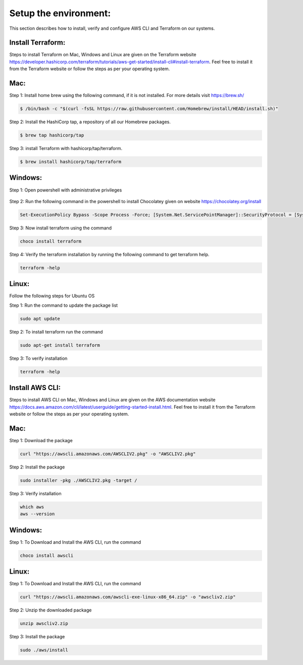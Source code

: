 Setup the environment:
======================

This section describes how to install, verify and configure AWS CLI and Terraform on our systems.

Install Terraform:
------------------

Steps to install Terraform on Mac, Windows and Linux are given on the Terraform website https://developer.hashicorp.com/terraform/tutorials/aws-get-started/install-cli#install-terraform. Feel free to install it from the Terraform website or follow the steps as per your operating system. 


Mac:
----

Step 1: Install home brew using the following command, if it is not installed. For more details visit https://brew.sh/

.. code:: bash

	$ /bin/bash -c "$(curl -fsSL https://raw.githubusercontent.com/Homebrew/install/HEAD/install.sh)"

Step 2: Install the HashiCorp tap, a repository of all our Homebrew packages.

.. code:: bash

    $ brew tap hashicorp/tap

Step 3: install Terraform with hashicorp/tap/terraform.

.. code:: bash

    $ brew install hashicorp/tap/terraform


Windows:
--------

Step 1: Open powershell with administrative privileges

.. figure:: images/open-powershell.png
   :alt: open-powershell with administrative privileges


Step 2: Run the following command in the powershell to install Chocolatey given on website https://chocolatey.org/install 

.. code:: bash

    Set-ExecutionPolicy Bypass -Scope Process -Force; [System.Net.ServicePointManager]::SecurityProtocol = [System.Net.ServicePointManager]::SecurityProtocol -bor 3072; iex ((New-Object System.Net.WebClient).DownloadString('https://community.chocolatey.org/install.ps1'))

Step 3: Now install terraform using the command

.. code:: bash

    choco install terraform

Step 4: Verify the terraform installation by running the following command to get terraform help.

.. code:: bash

    terraform -help


Linux:
------
Follow the following steps for Ubuntu OS

Step 1: Run the command to update the package list

.. code:: bash

    sudo apt update

Step 2: To install terraform run the command 

.. code:: bash

    sudo apt-get install terraform

Step 3: To verify installation

.. code:: bash

    terraform -help


Install AWS CLI:
----------------

Steps to install AWS CLI on Mac, Windows and Linux are given on the AWS documentation website https://docs.aws.amazon.com/cli/latest/userguide/getting-started-install.html. Feel free to install it from the Terraform website or follow the steps as per your operating system. 

Mac:
----

Step 1: Download the package

.. code:: bash

    curl "https://awscli.amazonaws.com/AWSCLIV2.pkg" -o "AWSCLIV2.pkg"
    

Step 2: Install the package

.. code:: bash

    sudo installer -pkg ./AWSCLIV2.pkg -target /

Step 3: Verify installation

.. code:: bash

    which aws
    aws --version


Windows:
--------

Step 1: To Download and Install the AWS CLI, run the command

.. code:: bash

    choco install awscli


Linux:
------

Step 1: To Download and Install the AWS CLI, run the command

.. code:: bash

    curl "https://awscli.amazonaws.com/awscli-exe-linux-x86_64.zip" -o "awscliv2.zip"


Step 2: Unzip the downloaded package

.. code:: bash

    unzip awscliv2.zip


Step 3: Install the package

.. code:: bash

    sudo ./aws/install


.. Configure AWS CLI:
.. ------------------

.. Step 1: Open command prompt on Windows

.. Step 2: Run the command `aws configure` to start the configuration of AWS CLI. Provided the required details

.. .. code:: bash

..     aws configure
..     AWS Access Key ID [None]: PASTE YOUR ACCESS KEY 
..     AWS Secret Access Key [None]: PASTE YOUR SECRET KEY
..     Default region name [None]: us-west-2
..     Default output format [None]: json

